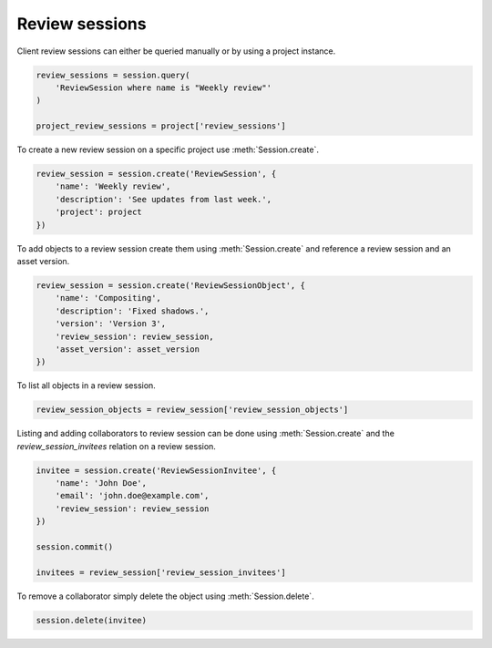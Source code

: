 ..
    :copyright: Copyright (c) 2015 ftrack

.. _review_sessions:

***************
Review sessions
***************

Client review sessions can either be queried manually or by using a project
instance.

.. code-block:: python

    review_sessions = session.query(
        'ReviewSession where name is "Weekly review"'
    )
    
    project_review_sessions = project['review_sessions']

To create a new review session on a specific project use :meth:`Session.create`.

.. code-block:: python

    review_session = session.create('ReviewSession', {
        'name': 'Weekly review',
        'description': 'See updates from last week.',
        'project': project
    })

To add objects to a review session create them using
:meth:`Session.create` and reference a review session and an asset version.

.. code-block:: python

    review_session = session.create('ReviewSessionObject', {
        'name': 'Compositing',
        'description': 'Fixed shadows.',
        'version': 'Version 3',
        'review_session': review_session,
        'asset_version': asset_version
    })

To list all objects in a review session.

.. code-block:: python

    review_session_objects = review_session['review_session_objects']

Listing and adding collaborators to review session can be done using 
:meth:`Session.create` and the `review_session_invitees` relation on a 
review session.

.. code-block:: python

    invitee = session.create('ReviewSessionInvitee', {
        'name': 'John Doe',
        'email': 'john.doe@example.com',
        'review_session': review_session
    })
    
    session.commit()
    
    invitees = review_session['review_session_invitees']

To remove a collaborator simply delete the object using
:meth:`Session.delete`.

.. code-block:: python

    session.delete(invitee)